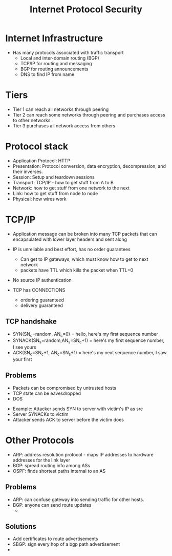 :PROPERTIES:
:ID:       9f24d180-a396-4d7d-a2f0-ef7f380ca0b7
:END:
#+title: Internet Protocol Security
* Internet Infrastructure
  - Has many protocols associated with traffic transport
    - Local and inter-domain routing (BGP)
    - TCP/IP for routing and messaging
    - BGP for routing announcements
    - DNS to find IP from name
* Tiers
  - Tier 1 can reach all networks through peering
  - Tier 2 can reach some networks through peering and purchases access to other
    networks
  - Tier 3 purchases all network access from others
* Protocol stack
  - Application Protocol: HTTP
  - Presentation: Protocol conversion, data encryption, decompression, and their
    inverses.
  - Session: Setup and teardown sessions
  - Transport: TCP/IP - how to get stuff from A to B
  - Network: how to get stuff from one network to the next
  - Link: how to get stuff from node to node
  - Physical: how wires work
* TCP/IP
  - Application message can be broken into many TCP packets that can
    encapsulated with lower layer headers and sent along

  - IP is unreliable and best effort, has no order guarantees
    - Can get to IP gateways, which must know how to get to next network
    - packets have TTL which kills the packet when TTL=0
  - No source IP authentication

  - TCP has CONNECTIONS
    - ordering guaranteed
    - delivery guaranteed
** TCP handshake
   - SYN(SN_c=random, AN_c=0) = hello, here's my first sequence number
   - SYNACK(SN_s=random,AN_s=SN_c+1) = here's my first sequence number, I see yours
   - ACK(SN_c=SN_c+1, AN_c=SN_s+1) =
     here's my next sequence number, I saw your first
** Problems
   - Packets can be compromised by untrusted hosts
   - TCP state can be eavesdropped
   - DOS


   - Example: Attacker sends SYN to server with victim's IP as src
   - Server SYNACKs to victim
   - Attacker sends ACK to server before the victim does
* Other Protocols
  - ARP: address resolution protocol - maps IP addresses to hardware addresses
    for the link layer
  - BGP: spread routing info among ASs
  - OSPF: finds shortest paths internal to an AS
** Problems
   - ARP: can confuse gateway into sending traffic for other hosts.
   - BGP: anyone can send route updates
     - 
** Solutions
   - Add certificates to route advertisements
   - SBGP: sign every hop of a bgp path advertisement
   - 
